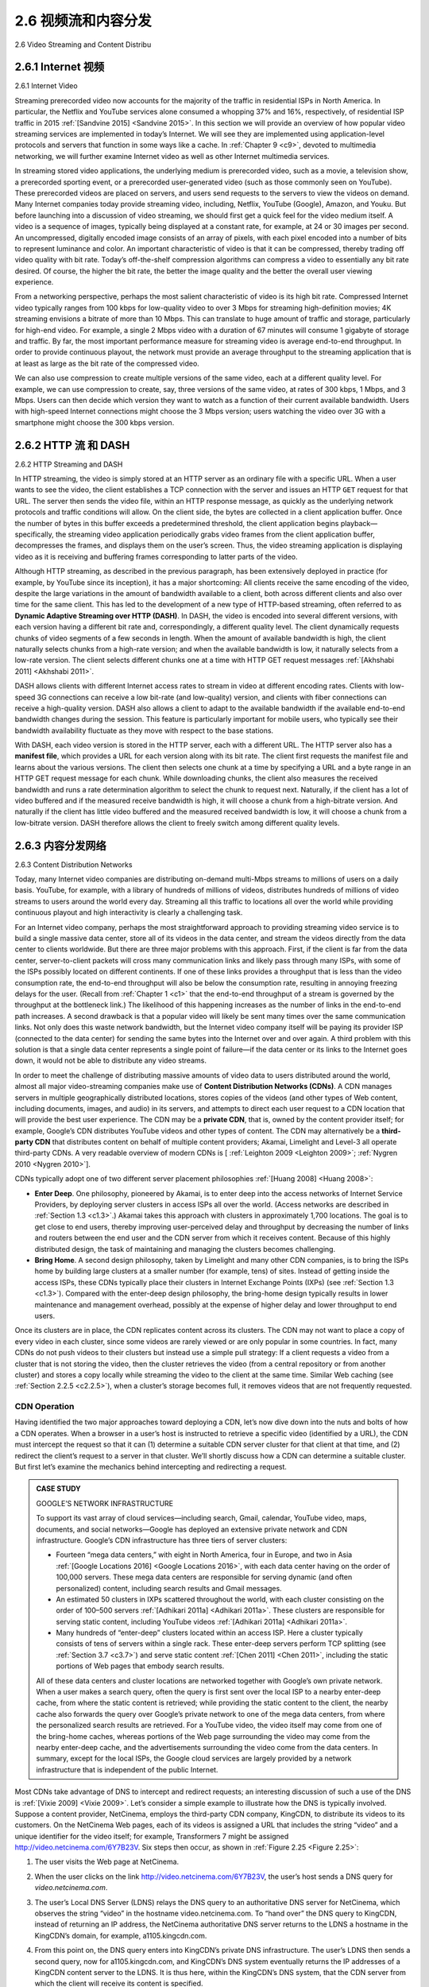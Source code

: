 .. _c2.6:

2.6 视频流和内容分发
=======================================
2.6 Video Streaming and Content Distribu

.. tab:: 中文

.. tab:: 英文

.. _c2.6.1:

2.6.1 Internet 视频
-------------------------------------------------------
2.6.1 Internet Video

.. tab:: 中文

.. tab:: 英文

Streaming prerecorded video now accounts for the majority of the traffic in residential ISPs in North America. In particular, the Netflix and YouTube services alone consumed a whopping 37% and 16%, respectively, of residential ISP traffic in 2015 :ref:`[Sandvine 2015] <Sandvine 2015>`. In this section we will provide an overview of how popular video streaming services are implemented in today’s Internet. We will see they are implemented using application-level protocols and servers that function in some ways like a cache. In :ref:`Chapter 9 <c9>`, devoted to multimedia networking, we will further examine Internet video as well as other Internet multimedia services.

In streaming stored video applications, the underlying medium is prerecorded video, such as a movie, a television show, a prerecorded sporting event, or a prerecorded user-generated video (such as those commonly seen on YouTube). These prerecorded videos are placed on servers, and users send
requests to the servers to view the videos on demand. Many Internet companies today provide streaming video, including, Netflix, YouTube (Google), Amazon, and Youku.
But before launching into a discussion of video streaming, we should first get a quick feel for the video medium itself. A video is a sequence of images, typically being displayed at a constant rate, for example, at 24 or 30 images per second. An uncompressed, digitally encoded image consists of an array of pixels, with each pixel encoded into a number of bits to represent luminance and color. An important characteristic of video is that it can be compressed, thereby trading off video quality with bit rate. Today’s off-the-shelf compression algorithms can compress a video to essentially any bit rate desired. Of course, the higher the bit rate, the better the image quality and the better the overall user viewing experience.

From a networking perspective, perhaps the most salient characteristic of video is its high bit rate. Compressed Internet video typically ranges from 100 kbps for low-quality video to over 3 Mbps for streaming high-definition movies; 4K streaming envisions a bitrate of more than 10 Mbps. This can translate to huge amount of traffic and storage, particularly for high-end video. For example, a single 2 Mbps video with a duration of 67 minutes will consume 1 gigabyte of storage and traffic. By far, the most important performance measure for streaming video is average end-to-end throughput. In order to provide continuous playout, the network must provide an average throughput to the streaming application that is at least as large as the bit rate of the compressed video.

We can also use compression to create multiple versions of the same video, each at a different quality level. For example, we can use compression to create, say, three versions of the same video, at rates of 300 kbps, 1 Mbps, and 3 Mbps. Users can then decide which version they want to watch as a function of their current available bandwidth. Users with high-speed Internet connections might choose the 3 Mbps version; users watching the video over 3G with a smartphone might choose the 300 kbps version.

.. _c2.6.2:

2.6.2 HTTP 流 和 DASH
-------------------------------------------------------
2.6.2 HTTP Streaming and DASH

.. tab:: 中文

.. tab:: 英文

In HTTP streaming, the video is simply stored at an HTTP server as an ordinary file with a specific URL. When a user wants to see the video, the client establishes a TCP connection with the server and issues an HTTP ``GET`` request for that URL. The server then sends the video file, within an HTTP response message, as quickly as the underlying network protocols and traffic conditions will allow. On the client side, the bytes are collected in a client application buffer. Once the number of bytes in this buffer exceeds a predetermined threshold, the client application begins playback—specifically, the streaming video application periodically grabs video frames from the client application buffer, decompresses the frames, and displays them on the user’s screen. Thus, the video streaming application is displaying video as it is receiving and buffering frames corresponding to latter parts of the video.

Although HTTP streaming, as described in the previous paragraph, has been extensively deployed in practice (for example, by YouTube since its inception), it has a major shortcoming: All clients receive the same encoding of the video, despite the large variations in the amount of bandwidth available to a client, both across different clients and also over time for the same client. This has led to the development of a new type of HTTP-based streaming, often referred to as **Dynamic Adaptive Streaming over HTTP (DASH)**. In DASH, the video is encoded into several different versions, with each version having a different bit rate and, correspondingly, a different quality level. The client dynamically requests chunks of video segments of a few seconds in length. When the amount of available bandwidth is high, the client naturally selects chunks from a high-rate version; and when the available bandwidth is low, it naturally selects from a low-rate version. The client selects different chunks one at a time with HTTP GET request messages :ref:`[Akhshabi 2011] <Akhshabi 2011>`.

DASH allows clients with different Internet access rates to stream in video at different encoding rates. Clients with low-speed 3G connections can receive a low bit-rate (and low-quality) version, and clients with fiber connections can receive a high-quality version. DASH also allows a client to adapt to the available bandwidth if the available end-to-end bandwidth changes during the session. This feature is particularly important for mobile users, who typically see their bandwidth availability fluctuate as they move with respect to the base stations.

With DASH, each video version is stored in the HTTP server, each with a different URL. The HTTP server also has a **manifest file**, which provides a URL for each version along with its bit rate. The client first requests the manifest file and learns about the various versions. The client then selects one chunk at a time by specifying a URL and a byte range in an HTTP GET request message for each chunk. While downloading chunks, the client also measures the received bandwidth and runs a rate determination algorithm to select the chunk to request next. Naturally, if the client has a lot of video buffered and if the measured receive bandwidth is high, it will choose a chunk from a high-bitrate version. And naturally if the client has little video buffered and the measured received bandwidth is low, it will choose a chunk from a low-bitrate version. DASH therefore allows the client to freely switch among different quality levels.


.. _c2.6.3:

2.6.3 内容分发网络
-------------------------------------------------------
2.6.3 Content Distribution Networks

.. tab:: 中文

.. tab:: 英文

Today, many Internet video companies are distributing on-demand multi-Mbps streams to millions of users on a daily basis. YouTube, for example, with a library of hundreds of millions of videos, distributes hundreds of millions of video streams to users around the world every day. Streaming all this traffic to locations all over the world while providing continuous playout and high interactivity is clearly a challenging task.

For an Internet video company, perhaps the most straightforward approach to providing streaming video service is to build a single massive data center, store all of its videos in the data center, and stream the videos directly from the data center to clients worldwide. But there are three major problems with this approach. First, if the client is far from the data center, server-to-client packets will cross many communication links and likely pass through many ISPs, with some of the ISPs possibly located on different continents. If one of these links provides a throughput that is less than the video consumption rate, the end-to-end throughput will also be below the consumption rate, resulting in annoying freezing delays for the user. (Recall from :ref:`Chapter 1 <c1>` that the end-to-end throughput of a stream is governed by the throughput at the bottleneck link.) The likelihood of this happening increases as the number of links in the end-to-end path increases. A second drawback is that a popular video will likely be sent many times over the same communication links. Not only does this waste network bandwidth, but the Internet video company itself will be paying its provider ISP (connected to the data center) for sending the same bytes into the Internet over and over again. A third problem with this solution is that a single data center represents a single point of failure—if the data center or its links to the Internet goes down, it would not be able to distribute any video streams.

In order to meet the challenge of distributing massive amounts of video data to users distributed around the world, almost all major video-streaming companies make use of **Content Distribution Networks (CDNs)**. A CDN manages servers in multiple geographically distributed locations, stores copies of the videos (and other types of Web content, including documents, images, and audio) in its servers, and attempts to direct each user request to a CDN location that will provide the best user experience. The CDN may be a **private CDN**, that is, owned by the content provider itself; for example, Google’s CDN distributes YouTube videos and other types of content. The CDN may alternatively be a **third-party CDN** that distributes content on behalf of multiple content providers; Akamai, Limelight and Level-3 all operate third-party CDNs. A very readable overview of modern CDNs is [ :ref:`Leighton 2009 <Leighton 2009>`; :ref:`Nygren 2010 <Nygren 2010>`]. 

CDNs typically adopt one of two different server placement philosophies :ref:`[Huang 2008] <Huang 2008>`:

- **Enter Deep**. One philosophy, pioneered by Akamai, is to enter deep into the access networks of Internet Service Providers, by deploying server clusters in access ISPs all over the world. (Access networks are described in :ref:`Section 1.3 <c1.3>`.) Akamai takes this approach with clusters in approximately 1,700 locations. The goal is to get close to end users, thereby improving user-perceived delay and throughput by decreasing the number of links and routers between the end user and the CDN server from which it receives content. Because of this highly distributed design, the task of maintaining and managing the clusters becomes challenging.
- **Bring Home**. A second design philosophy, taken by Limelight and many other CDN companies, is to bring the ISPs home by building large clusters at a smaller number (for example, tens) of sites. Instead of getting inside the access ISPs, these CDNs typically place their clusters in Internet Exchange Points (IXPs) (see :ref:`Section 1.3 <c1.3>`). Compared with the enter-deep design philosophy, the bring-home design typically results in lower maintenance and management overhead, possibly at the expense of higher delay and lower throughput to end users. 

Once its clusters are in place, the CDN replicates content across its clusters. The CDN may not want to place a copy of every video in each cluster, since some videos are rarely viewed or are only popular in some countries. In fact, many CDNs do not push videos to their clusters but instead use a simple pull strategy: If a client requests a video from a cluster that is not storing the video, then the cluster retrieves the video (from a central repository or from another cluster) and stores a copy locally while streaming the video to the client at the same time. Similar Web caching (see :ref:`Section 2.2.5 <c2.2.5>`), when a cluster’s storage becomes full, it removes videos that are not frequently requested.

CDN Operation
~~~~~~~~~~~~~

Having identified the two major approaches toward deploying a CDN, let’s now dive down into the nuts and bolts of how a CDN operates. When a browser in a user’s host is instructed to retrieve a specific video (identified by a URL), the CDN must intercept the request so that it can (1) determine a suitable CDN server cluster for that client at that time, and (2) redirect the client’s request to a server in that cluster. We’ll shortly discuss how a CDN can determine a suitable cluster. But first let’s examine the mechanics behind intercepting and redirecting a request.

.. admonition:: CASE STUDY

    GOOGLE’S NETWORK INFRASTRUCTURE

    To support its vast array of cloud services—including search, Gmail, calendar, YouTube video, maps, documents, and social networks—Google has deployed an extensive private network and CDN infrastructure. Google’s CDN infrastructure has three tiers of server clusters:

    - Fourteen “mega data centers,” with eight in North America, four in Europe, and two in Asia :ref:`[Google Locations 2016] <Google Locations 2016>`, with each data center having on the order of 100,000 servers. These mega data centers are responsible for serving dynamic (and often personalized) content, including search results and Gmail messages.
    - An estimated 50 clusters in IXPs scattered throughout the world, with each cluster consisting on the order of 100–500 servers :ref:`[Adhikari 2011a] <Adhikari 2011a>`. These clusters are responsible for serving static content, including YouTube videos :ref:`[Adhikari 2011a] <Adhikari 2011a>`.
    - Many hundreds of “enter-deep” clusters located within an access ISP. Here a cluster typically consists of tens of servers within a single rack. These enter-deep ­servers perform TCP splitting (see :ref:`Section 3.7 <c3.7>`) and serve static content :ref:`[Chen 2011] <Chen 2011>`, including the static portions of Web pages that embody search results.
  
    All of these data centers and cluster locations are networked together with Google’s own private network. When a user makes a search query, often the query is first sent over the local ISP to a nearby enter-deep cache, from where the static content is retrieved; while providing the static content to the client, the nearby cache also forwards the query over Google’s private network to one of the mega data centers, from where the personalized search results are retrieved. For a YouTube video, the video itself may come from one of the bring-home caches, whereas portions of the Web page surrounding the video may come from the nearby enter-deep cache, and the advertisements surrounding the video come from the data centers. In summary, except for the local ISPs, the Google cloud services are largely provided by a network infrastructure that is independent of the public Internet.

Most CDNs take advantage of DNS to intercept and redirect requests; an interesting discussion of such
a use of the DNS is :ref:`[Vixie 2009] <Vixie 2009>`. Let’s consider a simple example to illustrate how the DNS is typically involved. Suppose a content provider, NetCinema, employs the third-party CDN company, KingCDN, to distribute its videos to its customers. On the NetCinema Web pages, each of its videos is assigned a URL that includes the string “video” and a unique identifier for the video itself; for example, Transformers 7 might be assigned http://video.netcinema.com/6Y7B23V. Six steps then occur, as shown in :ref:`Figure 2.25 <Figure 2.25>`:

1. The user visits the Web page at NetCinema.
2. When the user clicks on the link http://video.netcinema.com/6Y7B23V, the user’s host sends a DNS query for `video.netcinema.com`.
3. The user’s Local DNS Server (LDNS) relays the DNS query to an authoritative DNS server for NetCinema, which observes the string “video” in the hostname video.netcinema.com. To “hand over” the DNS query to KingCDN, instead of returning an IP address, the NetCinema authoritative DNS server returns to the LDNS a hostname in the KingCDN’s domain, for example, a1105.kingcdn.com.
4. From this point on, the DNS query enters into KingCDN’s private DNS infrastructure. The user’s LDNS then sends a second query, now for a1105.kingcdn.com, and KingCDN’s DNS system eventually returns the IP addresses of a KingCDN content server to the LDNS. It is thus here, within the KingCDN’s DNS system, that the CDN server from which the client will receive its content is specified.
 
   .. _Figure 2.25:
   
   .. figure:: ../img/187-0.png 
      :align: center
   
   **Figure 2.25 DNS redirects a user’s request to a CDN server**

5. The LDNS forwards the IP address of the content-serving CDN node to the user’s host.
6. Once the client receives the IP address for a KingCDN content server, it establishes a direct TCP connection with the server at that IP address and issues an HTTP GET request for the video. If DASH is used, the server will first send to the client a manifest file with a list of URLs, one for each version of the video, and the client will dynamically select chunks from the different versions.

Cluster Selection Strategies
~~~~~~~~~~~~~~~~~~~~~~~~~~~~~~~

At the core of any CDN deployment is a **cluster selection strategy**, that is, a mechanism for dynamically directing clients to a server cluster or a data center within the CDN. As we just saw, the CDN learns the IP address of the client’s LDNS server via the client’s DNS lookup. After learning this IP address, the CDN needs to select an appropriate cluster based on this IP address. CDNs generally employ proprietary cluster selection strategies. We now briefly survey a few approaches, each of which has its own advantages and disadvantages.

One simple strategy is to assign the client to the cluster that is **geographically closest**. Using commercial geo-location databases (such as Quova :ref:`[Quova 2016] <Quova 2016>` and Max-Mind :ref:`[MaxMind 2016] <MaxMind 2016>`), each LDNS IP address is mapped to a geographic location. When a DNS request is received from a particular LDNS, the CDN chooses the geographically closest cluster, that is, the cluster that is the fewest kilometers from the LDNS “as the bird flies.” Such a solution can work reasonably well for a large fraction of the clients :ref:`[Agarwal 2009] <Agarwal 2009>`. However, for some clients, the solution may perform poorly, since the geographically closest cluster may not be the closest cluster in terms of the length or number of hops of the network path. Furthermore, a problem inherent with all DNS-based approaches is that some end-users are configured to use remotely located LDNSs [ :ref:`Shaikh 2001 <Shaikh 2001>`; :ref:`Mao 2002 <Mao 2002>`], in which case the LDNS location may be far from the client’s location. Moreover, this simple strategy ignores the variation in delay and available bandwidth over time of Internet paths, always assigning the same cluster to a particular client.

In order to determine the best cluster for a client based on the current traffic conditions, CDNs can instead perform periodic **real-time measurements** of delay and loss performance between their clusters and clients. For instance, a CDN can have each of its clusters periodically send probes (for example, ping messages or DNS queries) to all of the LDNSs around the world. One drawback of this approach is that many LDNSs are configured to not respond to such probes.

.. _c2.6.4:

2.6.4 案例研究：Netflix、YouTube 和 Kankan
-------------------------------------------------------
2.6.4 Case Studies: Netflix, YouTube, and Kankan

.. tab:: 中文

.. tab:: 英文


We conclude our discussion of streaming stored video by taking a look at three highly successful large- scale deployments: Netflix, YouTube, and Kankan. We’ll see that each of these systems take a very different approach, yet employ many of the underlying principles discussed in this section.

Netflix
~~~~~~~~~

Generating 37% of the downstream traffic in residential ISPs in North America in 2015, Netflix has become the leading service provider for online movies and TV series in the United States :ref:`Sandvine 2015 <Sandvine 2015>`. As we discuss below, Netflix video distribution has two major components: the Amazon cloud and its own private CDN infrastructure. Netflix has a Web site that handles numerous functions, including user registration and login, billing, movie catalogue for browsing and searching, and a movie recommendation system. As shown in :ref:`Figure 2.26 <Figure 2.26>`, this Web site (and its associated backend databases) run entirely on Amazon servers in the Amazon cloud. Additionally, the Amazon cloud handles the following critical functions:

- **Content ingestion**. Before Netflix can distribute a movie to its customers, it must first ingest and process the movie. Netflix receives studio master versions of movies and uploads them to hosts in the Amazon cloud.
- **Content processing**. The machines in the Amazon cloud create many different formats for each movie, suitable for a diverse array of client video players running on desktop computers, smartphones, and game consoles connected to televisions. A different version is created for each of these formats and at multiple bit rates, allowing for adaptive streaming over HTTP using DASH.
- **Uploading versions to its CDN**. Once all of the versions of a movie have been created, the hosts in the Amazon cloud upload the versions to its CDN.

.. _Figure 2.26:

.. figure:: ../img/189-0.png
   :align: center

**Figure 2.26 Netflix video streaming platform**

When Netflix first rolled out its video streaming service in 2007, it employed three third-party CDN companies to distribute its video content. Netflix has since created its own private CDN, from which it now streams all of its videos. (Netflix still uses Akamai to distribute its Web pages, however.) To create its own CDN, Netflix has installed server racks both in IXPs and within residential ISPs themselves. Netflix currently has server racks in over 50 IXP locations; see :ref:`Netflix Open Connect 2016 <Netflix Open Connect 2016>` for a current list of IXPs housing Netflix racks. There are also hundreds of ISP locations housing Netflix racks; also see :ref:`[Netflix Open Connect 2016] <Netflix Open Connect 2016>`, where Netflix provides to potential ISP partners instructions about installing a (free) Netflix rack for their networks. Each server in the rack has several 10 Gbps Ethernet ports and over 100 terabytes of storage. The number of servers in a rack varies: IXP installations often have tens of servers and contain the entire Netflix streaming video library, including multiple versions of the videos to support DASH; local IXPs may only have one server and contain only the most popular videos. Netflix does not use pull-caching (:ref:`Section 2.2.5 <c2.2.5>`) to populate its CDN servers in the IXPs and ISPs. Instead, Netflix distributes by pushing the videos to its CDN servers during off- peak hours. For those locations that cannot hold the entire library, Netflix pushes only the most popular videos, which are determined on a day-to-day basis. The Netflix CDN design is described in some detail in the YouTube videos :ref:`[Netflix Video 1] <Netflix Video 1>` and :ref:`[Netflix Video 2] <Netflix Video 2>`.

Having described the components of the Netflix architecture, let’s take a closer look at the interaction between the client and the various servers that are involved in movie delivery. As indicated earlier, the Web pages for browsing the Netflix video library are served from servers in the Amazon cloud. When a user selects a movie to play, the Netflix software, running in the Amazon cloud, first determines which of its CDN servers have copies of the movie. Among the servers that have the movie, the software then determines the “best” server for that client request. If the client is using a residential ISP that has a Netflix CDN server rack installed in that ISP, and this rack has a copy of the requested movie, then a server in this rack is typically selected. If not, a server at a nearby IXP is typically selected.

Once Netflix determines the CDN server that is to deliver the content, it sends the client the IP address of the specific server as well as a manifest file, which has the URLs for the different versions of the requested movie. The client and that CDN server then directly interact using a proprietary version of
DASH. Specifically, as described in :ref:`Section 2.6.2 <c2.6.2>`, the client uses the byte-range header in HTTP GET request messages, to request chunks from the different versions of the movie. Netflix uses chunks that
are approximately four-seconds long :ref:`[Adhikari 2012] <Adhikari 2012>`. While the chunks are being downloaded, the client measures the received throughput and runs a rate-determination algorithm to determine the
quality of the next chunk to request.

Netflix embodies many of the key principles discussed earlier in this section, including adaptive streaming and CDN distribution. However, because Netflix uses its own private CDN, which distributes only video (and not Web pages), Netflix has been able to simplify and tailor its CDN design. In particular,
Netflix does not need to employ DNS redirect, as discussed in :ref:`Section 2.6.3 <c2.6.3>`, to connect a particular client to a CDN server; instead, the Netflix software (running in the Amazon cloud) directly tells the client
to use a particular CDN server. Furthermore, the Netflix CDN uses push caching rather than pull caching (:ref:`Section 2.2.5 <c2.2.5>`): content is pushed into the servers at scheduled times at off-peak hours, rather than dynamically during cache misses.

YouTube
~~~~~~~~

With 300 hours of video uploaded to YouTube every minute and several billion video views per day :ref:`[YouTube 2016] <YouTube 2016>`, YouTube is indisputably the world’s largest video-sharing site. YouTube began its service in April 2005 and was acquired by Google in November 2006. Although the Google/YouTube design and protocols are proprietary, through several independent measurement efforts we can gain a basic understanding about how YouTube operates [:ref:`Zink 2009 <Zink 2009>`; :ref:`Torres 2011 <Torres 2011>`; :ref:`Adhikari 2011a <Adhikari 2011a>`]. As with Netflix, YouTube makes extensive use of CDN technology to distribute its videos :ref:`[Torres 2011] <Torres 2011>`. Similar to Netflix, Google uses its own private CDN to distribute YouTube videos, and has installed server clusters in many hundreds of different IXP and ISP locations. From these locations and directly from its huge data centers, Google distributes YouTube videos :ref:`[Adhikari 2011a] <Adhikari 2011a>`. Unlike Netflix, however, Google uses pull caching, as described in :ref:`Section 2.2.5 <c2.2.5>`, and DNS redirect, as described in :ref:`Section 2.6.3 <c2.6.3>`. Most of the time, Google’s cluster-selection strategy directs the client to the cluster for which the RTT between client and cluster is the lowest; however, in order to balance the load across clusters, sometimes the client is directed (via DNS) to a more distant cluster :ref:`[Torres 2011] <Torres 2011>`.

YouTube employs HTTP streaming, often making a small number of different versions available for a video, each with a different bit rate and corresponding quality level. YouTube does not employ adaptive streaming (such as DASH), but instead requires the user to manually select a version. In order to save bandwidth and server resources that would be wasted by repositioning or early termination, YouTube uses the HTTP byte range request to limit the flow of transmitted data after a target amount of video is prefetched.

Several million videos are uploaded to YouTube every day. Not only are YouTube videos streamed from server to client over HTTP, but YouTube uploaders also upload their videos from client to server over HTTP. YouTube processes each video it receives, converting it to a YouTube video format and creating multiple versions at different bit rates. This processing takes place entirely within Google data centers.
(See the case study on Google’s network infrastructure in :ref:`[Section 2.6.3] <c2.6.3>`.)

Kankan
~~~~~~~~

We just saw that dedicated servers, operated by private CDNs, stream Netflix and YouTube videos to clients. Netflix and YouTube have to pay not only for the server hardware but also for the bandwidth the servers use to distribute the videos. Given the scale of these services and the amount of bandwidth they are consuming, such a CDN deployment can be costly.

We conclude this section by describing an entirely different approach for providing video on demand over the Internet at a large scale—one that allows the service provider to significantly reduce its infrastructure and bandwidth costs. As you might suspect, this approach uses P2P delivery instead of (or along with) client-server delivery. Since 2011, Kankan (owned and operated by Xunlei) has been deploying P2P video delivery with great success, with tens of millions of users every month :ref:`[Zhang 2015] <Zhang 2015>`.

At a high level, P2P video streaming is very similar to BitTorrent file downloading. When a peer wants to see a video, it contacts a tracker to discover other peers in the system that have a copy of that video. This requesting peer then requests chunks of the video in parallel from the other peers that have the video. Different from downloading with BitTorrent, however, requests are preferentially made for chunks that are to be played back in the near future in order to ensure continuous playback :ref:`[Dhungel 2012] <Dhungel 2012>`. 

Recently, Kankan has migrated to a hybrid CDN-P2P streaming system :ref:`[Zhang 2015] <Zhang 2015>`. Specifically, Kankan now deploys a few hundred servers within China and pushes video content to these servers. This Kankan CDN plays a major role in the start-up stage of video streaming. In most cases, the client requests the beginning of the content from CDN servers, and in parallel requests content from peers. When the total P2P traffic is sufficient for video playback, the client will cease streaming from the CDN and only stream from peers. But if the P2P streaming traffic becomes insufficient, the client will restart CDN connections and return to the mode of hybrid CDN-P2P streaming. In this manner, Kankan can ensure short initial start-up delays while minimally relying on costly infrastructure servers and bandwidth.